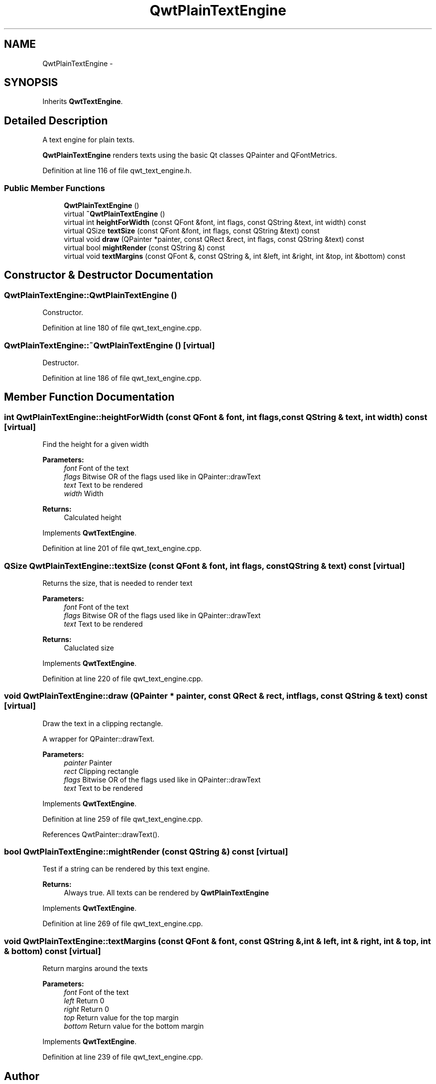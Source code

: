 .TH "QwtPlainTextEngine" 3 "24 May 2008" "Version 5.1.1" "Qwt User's Guide" \" -*- nroff -*-
.ad l
.nh
.SH NAME
QwtPlainTextEngine \- 
.SH SYNOPSIS
.br
.PP
Inherits \fBQwtTextEngine\fP.
.PP
.SH "Detailed Description"
.PP 
A text engine for plain texts. 

\fBQwtPlainTextEngine\fP renders texts using the basic Qt classes QPainter and QFontMetrics. 
.PP
Definition at line 116 of file qwt_text_engine.h.
.SS "Public Member Functions"

.in +1c
.ti -1c
.RI "\fBQwtPlainTextEngine\fP ()"
.br
.ti -1c
.RI "virtual \fB~QwtPlainTextEngine\fP ()"
.br
.ti -1c
.RI "virtual int \fBheightForWidth\fP (const QFont &font, int flags, const QString &text, int width) const"
.br
.ti -1c
.RI "virtual QSize \fBtextSize\fP (const QFont &font, int flags, const QString &text) const"
.br
.ti -1c
.RI "virtual void \fBdraw\fP (QPainter *painter, const QRect &rect, int flags, const QString &text) const"
.br
.ti -1c
.RI "virtual bool \fBmightRender\fP (const QString &) const"
.br
.ti -1c
.RI "virtual void \fBtextMargins\fP (const QFont &, const QString &, int &left, int &right, int &top, int &bottom) const"
.br
.in -1c
.SH "Constructor & Destructor Documentation"
.PP 
.SS "QwtPlainTextEngine::QwtPlainTextEngine ()"
.PP
Constructor. 
.PP
Definition at line 180 of file qwt_text_engine.cpp.
.SS "QwtPlainTextEngine::~QwtPlainTextEngine ()\fC [virtual]\fP"
.PP
Destructor. 
.PP
Definition at line 186 of file qwt_text_engine.cpp.
.SH "Member Function Documentation"
.PP 
.SS "int QwtPlainTextEngine::heightForWidth (const QFont & font, int flags, const QString & text, int width) const\fC [virtual]\fP"
.PP
Find the height for a given width
.PP
\fBParameters:\fP
.RS 4
\fIfont\fP Font of the text 
.br
\fIflags\fP Bitwise OR of the flags used like in QPainter::drawText 
.br
\fItext\fP Text to be rendered 
.br
\fIwidth\fP Width
.RE
.PP
\fBReturns:\fP
.RS 4
Calculated height 
.RE
.PP

.PP
Implements \fBQwtTextEngine\fP.
.PP
Definition at line 201 of file qwt_text_engine.cpp.
.SS "QSize QwtPlainTextEngine::textSize (const QFont & font, int flags, const QString & text) const\fC [virtual]\fP"
.PP
Returns the size, that is needed to render text
.PP
\fBParameters:\fP
.RS 4
\fIfont\fP Font of the text 
.br
\fIflags\fP Bitwise OR of the flags used like in QPainter::drawText 
.br
\fItext\fP Text to be rendered
.RE
.PP
\fBReturns:\fP
.RS 4
Caluclated size 
.RE
.PP

.PP
Implements \fBQwtTextEngine\fP.
.PP
Definition at line 220 of file qwt_text_engine.cpp.
.SS "void QwtPlainTextEngine::draw (QPainter * painter, const QRect & rect, int flags, const QString & text) const\fC [virtual]\fP"
.PP
Draw the text in a clipping rectangle. 
.PP
A wrapper for QPainter::drawText.
.PP
\fBParameters:\fP
.RS 4
\fIpainter\fP Painter 
.br
\fIrect\fP Clipping rectangle 
.br
\fIflags\fP Bitwise OR of the flags used like in QPainter::drawText 
.br
\fItext\fP Text to be rendered 
.RE
.PP

.PP
Implements \fBQwtTextEngine\fP.
.PP
Definition at line 259 of file qwt_text_engine.cpp.
.PP
References QwtPainter::drawText().
.SS "bool QwtPlainTextEngine::mightRender (const QString &) const\fC [virtual]\fP"
.PP
Test if a string can be rendered by this text engine. 
.PP
\fBReturns:\fP
.RS 4
Always true. All texts can be rendered by \fBQwtPlainTextEngine\fP 
.RE
.PP

.PP
Implements \fBQwtTextEngine\fP.
.PP
Definition at line 269 of file qwt_text_engine.cpp.
.SS "void QwtPlainTextEngine::textMargins (const QFont & font, const QString &, int & left, int & right, int & top, int & bottom) const\fC [virtual]\fP"
.PP
Return margins around the texts
.PP
\fBParameters:\fP
.RS 4
\fIfont\fP Font of the text 
.br
\fIleft\fP Return 0 
.br
\fIright\fP Return 0 
.br
\fItop\fP Return value for the top margin 
.br
\fIbottom\fP Return value for the bottom margin 
.RE
.PP

.PP
Implements \fBQwtTextEngine\fP.
.PP
Definition at line 239 of file qwt_text_engine.cpp.

.SH "Author"
.PP 
Generated automatically by Doxygen for Qwt User's Guide from the source code.
